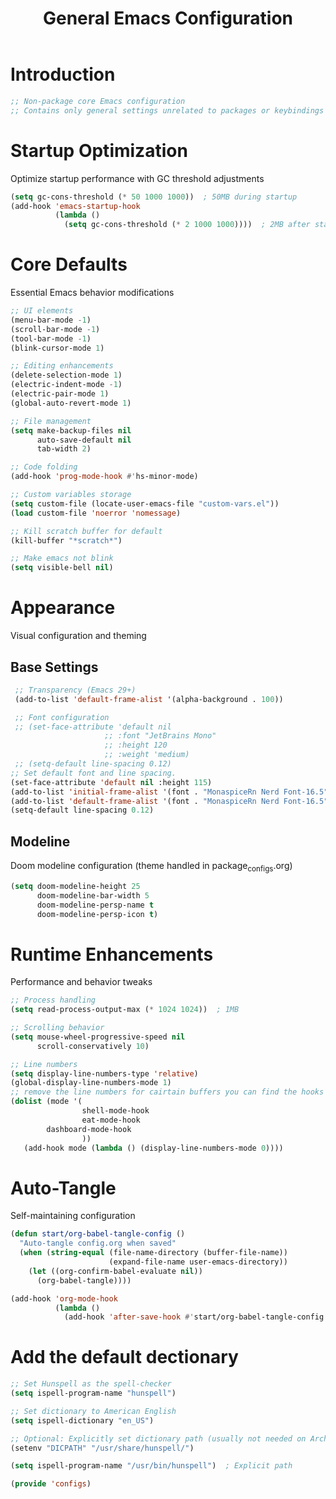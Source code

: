 #+TITLE: General Emacs Configuration
#+PROPERTY: header-args:emacs-lisp :tangle ~/.config/MainEmacs/configs.el :mkdirp yes

* Introduction
#+begin_src emacs-lisp
  ;; Non-package core Emacs configuration
  ;; Contains only general settings unrelated to packages or keybindings
#+end_src

* Startup Optimization
Optimize startup performance with GC threshold adjustments
#+begin_src emacs-lisp
  (setq gc-cons-threshold (* 50 1000 1000))  ; 50MB during startup
  (add-hook 'emacs-startup-hook
            (lambda ()
              (setq gc-cons-threshold (* 2 1000 1000))))  ; 2MB after startup
#+end_src

* Core Defaults
Essential Emacs behavior modifications
#+begin_src emacs-lisp
    ;; UI elements
    (menu-bar-mode -1)
    (scroll-bar-mode -1)
    (tool-bar-mode -1)
    (blink-cursor-mode 1)

    ;; Editing enhancements
    (delete-selection-mode 1)
    (electric-indent-mode -1)
    (electric-pair-mode 1)
    (global-auto-revert-mode 1)

    ;; File management
    (setq make-backup-files nil
          auto-save-default nil
          tab-width 2)

    ;; Code folding
    (add-hook 'prog-mode-hook #'hs-minor-mode)

    ;; Custom variables storage
    (setq custom-file (locate-user-emacs-file "custom-vars.el"))
    (load custom-file 'noerror 'nomessage)

    ;; Kill scratch buffer for default 
    (kill-buffer "*scratch*")

    ;; Make emacs not blink
    (setq visible-bell nil)

#+end_src

* Appearance
Visual configuration and theming
** Base Settings
#+begin_src emacs-lisp
  ;; Transparency (Emacs 29+)
  (add-to-list 'default-frame-alist '(alpha-background . 100))

  ;; Font configuration
  ;; (set-face-attribute 'default nil
                      ;; :font "JetBrains Mono"
                      ;; :height 120
                      ;; :weight 'medium)
  ;; (setq-default line-spacing 0.12)
 ;; Set default font and line spacing.
 (set-face-attribute 'default nil :height 115)
 (add-to-list 'initial-frame-alist '(font . "MonaspiceRn Nerd Font-16.5"))
 (add-to-list 'default-frame-alist '(font . "MonaspiceRn Nerd Font-16.5"))
 (setq-default line-spacing 0.12)

#+end_src

** Modeline
Doom modeline configuration (theme handled in package_configs.org)
#+begin_src emacs-lisp
  (setq doom-modeline-height 25
        doom-modeline-bar-width 5
        doom-modeline-persp-name t
        doom-modeline-persp-icon t)
#+end_src

* Runtime Enhancements
Performance and behavior tweaks
#+begin_src emacs-lisp
    ;; Process handling
    (setq read-process-output-max (* 1024 1024))  ; 1MB

    ;; Scrolling behavior
    (setq mouse-wheel-progressive-speed nil
          scroll-conservatively 10)

    ;; Line numbers
    (setq display-line-numbers-type 'relative)
    (global-display-line-numbers-mode 1)
    ;; remove the line numbers for cairtain buffers you can find the hooks with ctrl+h+v
    (dolist (mode '(
                    shell-mode-hook
                    eat-mode-hook
    		dashboard-mode-hook
                    ))
       (add-hook mode (lambda () (display-line-numbers-mode 0))))
#+end_src

* Auto-Tangle
Self-maintaining configuration
#+begin_src emacs-lisp
  (defun start/org-babel-tangle-config ()
    "Auto-tangle config.org when saved"
    (when (string-equal (file-name-directory (buffer-file-name))
                        (expand-file-name user-emacs-directory))
      (let ((org-confirm-babel-evaluate nil))
        (org-babel-tangle))))

  (add-hook 'org-mode-hook
            (lambda ()
              (add-hook 'after-save-hook #'start/org-babel-tangle-config nil t)))
#+end_src


* Add the default dectionary
#+begin_src emacs-lisp
    ;; Set Hunspell as the spell-checker
    (setq ispell-program-name "hunspell")

    ;; Set dictionary to American English
    (setq ispell-dictionary "en_US")

    ;; Optional: Explicitly set dictionary path (usually not needed on Arch)
    (setenv "DICPATH" "/usr/share/hunspell/")

    (setq ispell-program-name "/usr/bin/hunspell")  ; Explicit path
#+end_src

#+begin_src emacs-lisp
      (provide 'configs)
#+end_src

